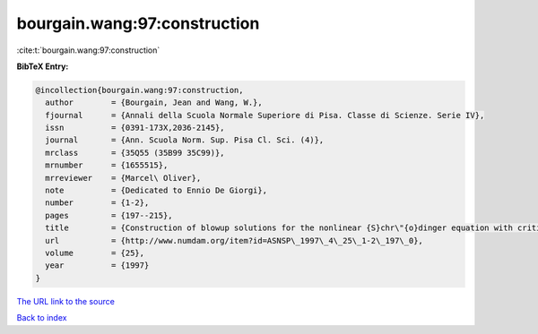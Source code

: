 bourgain.wang:97:construction
=============================

:cite:t:`bourgain.wang:97:construction`

**BibTeX Entry:**

.. code-block:: bibtex

   @incollection{bourgain.wang:97:construction,
     author        = {Bourgain, Jean and Wang, W.},
     fjournal      = {Annali della Scuola Normale Superiore di Pisa. Classe di Scienze. Serie IV},
     issn          = {0391-173X,2036-2145},
     journal       = {Ann. Scuola Norm. Sup. Pisa Cl. Sci. (4)},
     mrclass       = {35Q55 (35B99 35C99)},
     mrnumber      = {1655515},
     mrreviewer    = {Marcel\ Oliver},
     note          = {Dedicated to Ennio De Giorgi},
     number        = {1-2},
     pages         = {197--215},
     title         = {Construction of blowup solutions for the nonlinear {S}chr\"{o}dinger equation with critical nonlinearity},
     url           = {http://www.numdam.org/item?id=ASNSP\_1997\_4\_25\_1-2\_197\_0},
     volume        = {25},
     year          = {1997}
   }
`The URL link to the source <http://www.numdam.org/item?id=ASNSP\_1997\_4\_25\_1-2\_197\_0>`_


`Back to index <../By-Cite-Keys.html>`_
